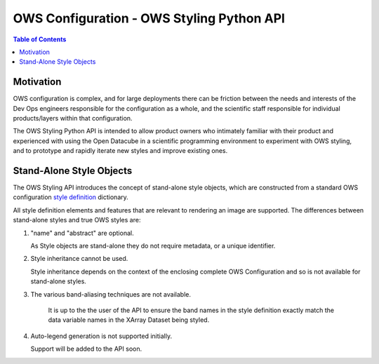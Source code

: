 ==========================================
OWS Configuration - OWS Styling Python API
==========================================

.. contents:: Table of Contents

Motivation
----------

OWS configuration is complex, and for large deployments there can be friction between the needs and
interests of the Dev Ops engineers responsible for the configuration as a whole, and the scientific
staff responsible for individual products/layers within that configuration.

The OWS Styling Python API is intended to allow product owners who intimately familiar with their
product and experienced with using the Open Datacube in a scientific programming environment to
experiment with OWS styling, and to prototype and rapidly iterate new styles and improve existing
ones.

Stand-Alone Style Objects
-------------------------

The OWS Styling API introduces the concept of stand-alone style objects, which are constructed from
a standard OWS configuration
`style definition <https://datacube-ows.readthedocs.io/en/latest/cfg_styling.html#style-definitions>`_
dictionary.

All style definition elements and features that are relevant to rendering an image are supported.
The differences between stand-alone styles and true OWS styles are:

1. "name" and "abstract" are optional.

   As Style objects are stand-alone they do not require metadata, or a unique identifier.

2. Style inheritance cannot be used.

   Style inheritance depends on the context of the enclosing complete OWS Configuration and
   so is not available for stand-alone styles.

3. The various band-aliasing techniques are not available.

    It is up to the the user of the API to ensure the band names in the style definition exactly
    match the data variable names in the XArray Dataset being styled.

4. Auto-legend generation is not supported initially.

   Support will be added to the API soon.


